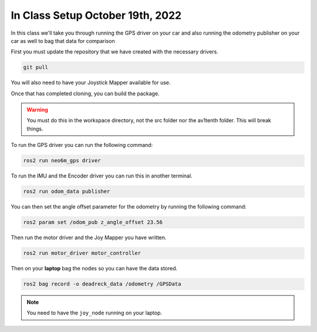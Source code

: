 In Class Setup October 19th, 2022
===================================

In this class we'll take you through running the GPS driver on your car and also running the odometry publisher on your car as well to bag that data for comparison

First you must update the repository that we have created with the necessary drivers.

.. code-block:: bash

    git pull

You will also need to have your Joystick Mapper available for use.

Once that has completed cloning, you can build the package.

.. warning:: You must do this in the workspace directory, not the src folder nor the av1tenth folder. This will break things.

To run the GPS driver you can run the following command:

.. code-block:: bash

    ros2 run neo6m_gps driver

To run the IMU and the Encoder driver you can run this in another terminal.

.. code-block:: bash

    ros2 run odom_data publisher

You can then set the angle offset parameter for the odometry by running the following command:

.. code-block:: bash

    ros2 param set /odom_pub z_angle_offset 23.56

Then run the motor driver and the Joy Mapper you have written.

.. code-block:: bash
    
    ros2 run motor_driver motor_controller

Then on your **laptop** bag the nodes so you can have the data stored.

.. code-block:: bash

    ros2 bag record -o deadreck_data /odometry /GPSData

.. note:: You need to have the ``joy_node`` running on your laptop.